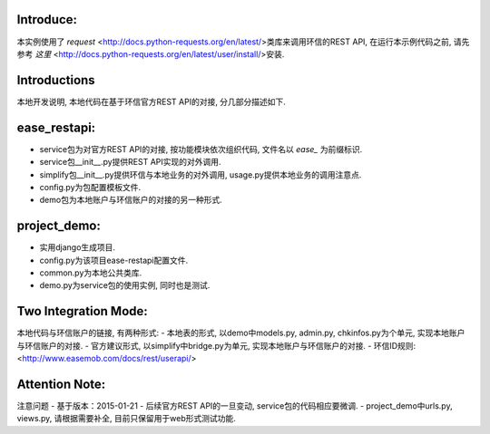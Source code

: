 
Introduce:
----------
本实例使用了 *request*  <http://docs.python-requests.org/en/latest/>类库来调用环信的REST API,
在运行本示例代码之前, 请先参考 *这里* <http://docs.python-requests.org/en/latest/user/install/>安装.

Introductions
-------------
本地开发说明, 本地代码在基于环信官方REST API的对接, 分几部分描述如下.

ease_restapi:
-------------
- service包为对官方REST API的对接, 按功能模块依次组织代码, 文件名以 *ease_* 为前缀标识.
- service包__init__.py提供REST API实现的对外调用.
- simplify包__init__.py提供环信与本地业务的对外调用, usage.py提供本地业务的调用注意点.
- config.py为包配置模板文件.
- demo包为本地账户与环信账户的对接的另一种形式.

project_demo:
-------------
- 实用django生成项目.
- config.py为该项目ease-restapi配置文件.
- common.py为本地公共类库.
- demo.py为service包的使用实例, 同时也是测试.

Two Integration Mode:
---------------------
本地代码与环信账户的链接, 有两种形式:
- 本地表的形式, 以demo中models.py, admin.py, chkinfos.py为个单元, 实现本地账户与环信账户的对接.
- 官方建议形式, 以simplify中bridge.py为单元, 实现本地账户与环信账户的对接.
- 环信ID规则: <http://www.easemob.com/docs/rest/userapi/>

Attention Note:
---------------
注意问题
- 基于版本：2015-01-21
- 后续官方REST API的一旦变动, service包的代码相应要微调.
- project_demo中urls.py, views.py, 请根据需要补全, 目前只保留用于web形式测试功能.

